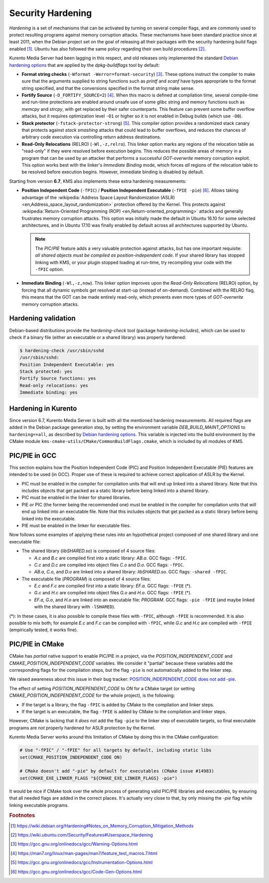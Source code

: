 ==================
Security Hardening
==================

*Hardening* is a set of mechanisms that can be activated by turning on several compiler flags, and are commonly used to protect resulting programs against memory corruption attacks. These mechanisms have been standard practice since at least 2011, when the Debian project set on the goal of releasing all their packages with the security hardening build flags enabled [#Debian]_. Ubuntu has also followed the same policy regarding their own build procedures [#Ubuntu]_.

Kurento Media Server had been lagging in this respect, and old releases only implemented the standard `Debian hardening options`_ that are applied by the *dpkg-buildflags* tool by default:

- **Format string checks** (``-Wformat -Werror=format-security``) [#format]_. These options instruct the compiler to make sure that the arguments supplied to string functions such as *printf* and *scanf* have types appropriate to the format string specified, and that the conversions specified in the format string make sense.

- **Fortify Source** (``-D_FORTIFY_SOURCE=2``) [#fortify]_. When this macro is defined at compilation time, several compile-time and run-time protections are enabled around unsafe use of some glibc string and memory functions such as *memcpy* and *strcpy*, with get replaced by their safer counterparts. This feature can prevent some buffer overflow attacks, but it requires optimization level ``-O1`` or higher so it is not enabled in Debug builds (which use ``-O0``).

- **Stack protector** (``-fstack-protector-strong``) [#stack]_. This compiler option provides a randomized stack canary that protects against *stack smashing* attacks that could lead to buffer overflows, and reduces the chances of arbitrary code execution via controlling return address destinations.

- **Read-Only Relocations** (RELRO) (``-Wl,-z,relro``). This linker option marks any regions of the relocation table as "read-only" if they were resolved before execution begins. This reduces the possible areas of memory in a program that can be used by an attacker that performs a successful *GOT-overwrite* memory corruption exploit. This option works best with the linker's *Immediate Binding* mode, which forces *all* regions of the relocation table to be resolved before execution begins. However, immediate binding is disabled by default.

Starting from version **6.7**, KMS also implements these extra hardening measurements:

- **Position Independent Code** (``-fPIC``) / **Position Independent Executable** (``-fPIE -pie``) [#pie]_. Allows taking advantage of the :wikipedia:`Address Space Layout Randomization (ASLR) <en,Address_space_layout_randomization>` protection offered by the Kernel. This protects against :wikipedia:`Return-Oriented Programming (ROP) <en,Return-oriented_programming>` attacks and generally frustrates memory corruption attacks. This option was initially made the default in Ubuntu 16.10 for some selected architectures, and in Ubuntu 17.10 was finally enabled by default across all architectures supported by Ubuntu.

  .. note::

     The *PIC*/*PIE* feature adds a very valuable protection against attacks, but has one important requisite: *all shared objects must be compiled as position-independent code*. If your shared library has stopped linking with KMS, or your plugin stopped loading at run-time, try recompiling your code with the ``-fPIC`` option.

- **Immediate Binding** (``-Wl,-z,now``). This linker option improves upon the *Read-Only Relocations* (RELRO) option, by forcing that all dynamic symbols get resolved at start-up (instead of on-demand). Combined with the RELRO flag, this means that the GOT can be made entirely read-only, which prevents even more types of *GOT-overwrite* memory corruption attacks.



Hardening validation
====================

Debian-based distributions provide the *hardening-check* tool (package *hardening-includes*), which can be used to check if a binary file (either an executable or a shared library) was properly hardened:

.. code-block:: shell-session

   $ hardening-check /usr/sbin/sshd
   /usr/sbin/sshd:
   Position Independent Executable: yes
   Stack protected: yes
   Fortify Source functions: yes
   Read-only relocations: yes
   Immediate binding: yes



Hardening in Kurento
====================

Since version 6.7, Kurento Media Server is built with all the mentioned hardening measurements. All required flags are added in the Debian package generation step, by setting the environment variable *DEB_BUILD_MAINT_OPTIONS* to ``hardening=+all``, as described by `Debian hardening options`_. This variable is injected into the build environment by the CMake module ``kms-cmake-utils/CMake/CommonBuildFlags.cmake``, which is included by all modules of KMS.



PIC/PIE in GCC
==============

This section explains how the Position Independent Code (PIC) and Position Independent Executable (PIE) features are intended to be used (in GCC). Proper use of these is required to achieve correct application of ASLR by the Kernel.

- PIC must be enabled in the compiler for compilation units that will end up linked into a shared library. Note that this includes objects that get packed as a static library before being linked into a shared library.
- PIC must be enabled in the linker for shared libraries.
- PIE *or* PIC (the former being the recommended one) must be enabled in the compiler for compilation units that will end up linked into an executable file. Note that this includes objects that get packed as a static library before being linked into the executable.
- PIE must be enabled in the linker for executable files.

Now follows some examples of applying these rules into an hypothetical project composed of one shared library and one executable file:

- The shared library (*libSHARED.so*) is composed of 4 source files:

  - *A.c* and *B.c* are compiled first into a static library: *AB.a*. GCC flags: ``-fPIC``.
  - *C.c* and *D.c* are compiled into object files *C.o* and *D.o*. GCC flags: ``-fPIC``.
  - *AB.a*, *C.o*, and *D.o* are linked into a shared library: *libSHARED.so*. GCC flags: ``-shared -fPIC``.

- The executable file (*PROGRAM*) is composed of 4 source files:

  - *E.c* and *F.c* are compiled first into a static library: *EF.a*. GCC flags: ``-fPIE`` (*).
  - *G.c* and *H.c* are compiled into object files *G.o* and *H.o*. GCC flags: ``-fPIE`` (*).
  - *EF.a*, *G.o*, and *H.o* are linked into an executable file: *PROGRAM*. GCC flags: ``-pie -fPIE`` (and maybe linked with the shared library with ``-lSHARED``).

(*): In these cases, it is also possible to compile these files with ``-fPIC``, although ``-fPIE`` is recommended. It is also possible to mix both; for example *E.c* and *F.c* can be compiled with ``-fPIC``, while *G.c* and *H.c* are compiled with ``-fPIE`` (empirically tested, it works fine).

.. seealso::

   `Options for Code Generation Conventions <https://gcc.gnu.org/onlinedocs/gcc-7.2.0/gcc/Code-Gen-Options.html>`__
       See *-fPIC*, *-fPIE*.

   `Options for Linking <https://gcc.gnu.org/onlinedocs/gcc-7.2.0/gcc/Link-Options.html>`__
       See *-shared*, *-pie*.

   `dpkg-buildflags <https://man7.org/linux/man-pages/man1/dpkg-buildflags.1.html>`__
       See *FEATURE AREAS* > *hardening* > *pie*.



PIC/PIE in CMake
================

CMake has *partial* native support to enable PIC/PIE in a project, via the *POSITION_INDEPENDENT_CODE* and *CMAKE_POSITION_INDEPENDENT_CODE* variables. We consider it "partial" because these variables add the corresponding flags for the compilation steps, but the flag ``-pie`` is not automatically added to the linker step.

We raised awareness about this issue in their bug tracker: `POSITION_INDEPENDENT_CODE does not add -pie <https://gitlab.kitware.com/cmake/cmake/issues/14983>`__.

The effect of setting *POSITION_INDEPENDENT_CODE* to *ON* for a CMake target (or setting *CMAKE_POSITION_INDEPENDENT_CODE* for the whole project), is the following:

- If the target is a library, the flag ``-fPIC`` is added by CMake to the compilation and linker steps.
- If the target is an executable, the flag ``-fPIE`` is added by CMake to the compilation and linker steps.

However, CMake is lacking that it *does not* add the flag ``-pie`` to the linker step of executable targets, so final executable programs are *not* properly hardened for ASLR protection by the Kernel.

Kurento Media Server works around this limitation of CMake by doing this in the CMake configuration:

.. code-block:: cmake

   # Use "-fPIC" / "-fPIE" for all targets by default, including static libs
   set(CMAKE_POSITION_INDEPENDENT_CODE ON)

   # CMake doesn't add "-pie" by default for executables (CMake issue #14983)
   set(CMAKE_EXE_LINKER_FLAGS "${CMAKE_EXE_LINKER_FLAGS} -pie")

It would be nice if CMake took over the whole process of generating valid PIC/PIE libraries and executables, by ensuring that all needed flags are added in the correct places. It's actually very close to that, by only missing the `-pie` flag while linking executable programs.



.. rubric:: Footnotes

.. [#Debian] https://wiki.debian.org/Hardening#Notes_on_Memory_Corruption_Mitigation_Methods
.. [#Ubuntu] https://wiki.ubuntu.com/Security/Features#Userspace_Hardening

.. [#format] https://gcc.gnu.org/onlinedocs/gcc/Warning-Options.html
.. [#fortify] https://man7.org/linux/man-pages/man7/feature_test_macros.7.html
.. [#stack] https://gcc.gnu.org/onlinedocs/gcc/Instrumentation-Options.html
.. [#pie] https://gcc.gnu.org/onlinedocs/gcc/Code-Gen-Options.html

.. _Debian hardening options: https://wiki.debian.org/HardeningWalkthrough#Selecting_security_hardening_options

